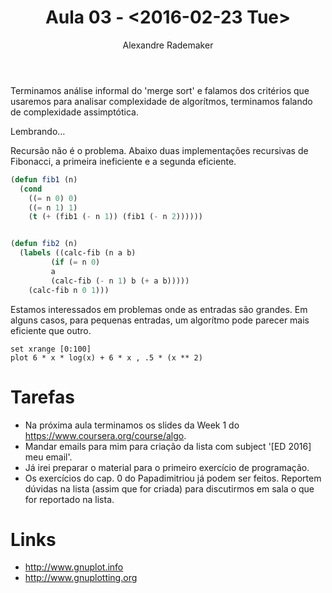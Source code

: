 #+Title: Aula 03 - <2016-02-23 Tue>
#+Author: Alexandre Rademaker

Terminamos análise informal do 'merge sort' e falamos dos critérios
que usaremos para analisar complexidade de algorítmos, terminamos
falando de complexidade assimptótica.

Lembrando...

Recursão não é o problema. Abaixo duas implementações recursivas de
Fibonacci, a primeira ineficiente e a segunda eficiente.

#+BEGIN_SRC lisp
(defun fib1 (n)
  (cond 
    ((= n 0) 0)
    ((= n 1) 1)
    (t (+ (fib1 (- n 1)) (fib1 (- n 2))))))


(defun fib2 (n)
  (labels ((calc-fib (n a b)
	     (if (= n 0)
		 a
		 (calc-fib (- n 1) b (+ a b)))))
    (calc-fib n 0 1)))
#+END_SRC

Estamos interessados em problemas onde as entradas são grandes. Em
alguns casos, para pequenas entradas, um algorítmo pode parecer mais
eficiente que outro.

#+BEGIN_SRC gnuplot :file output.png
set xrange [0:100]
plot 6 * x * log(x) + 6 * x , .5 * (x ** 2) 
#+END_SRC

#+RESULTS:
[[file:output.png]]

* Tarefas

- Na próxima aula terminamos os slides da Week 1 do
  https://www.coursera.org/course/algo.
- Mandar emails para mim para criação da lista com subject '[ED 2016]
  meu email'.
- Já irei preparar o material para o primeiro exercício de
  programação.
- Os exercícios do cap. 0 do Papadimitriou já podem ser
  feitos. Reportem dúvidas na lista (assim que for criada) para
  discutirmos em sala o que for reportado na lista.

* Links 

- http://www.gnuplot.info
- http://www.gnuplotting.org
